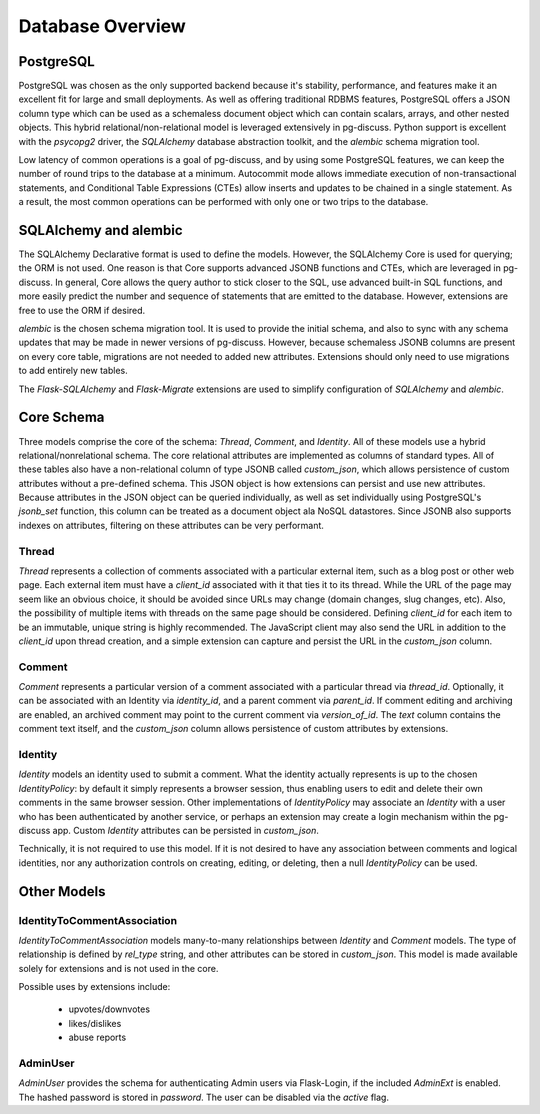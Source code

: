=================
Database Overview
=================

PostgreSQL
==========

PostgreSQL was chosen as the only supported backend because it's stability,
performance, and features make it an excellent fit for large and small
deployments. As well as offering traditional RDBMS features, PostgreSQL offers
a JSON column type which can be used as a schemaless document object which can
contain scalars, arrays, and other nested objects. This hybrid
relational/non-relational model is leveraged extensively in pg-discuss. Python
support is excellent with the `psycopg2` driver, the `SQLAlchemy` database
abstraction toolkit, and the `alembic` schema migration tool.

Low latency of common operations is a goal of pg-discuss, and by using some
PostgreSQL features, we can keep the number of round trips to the database at a
minimum. Autocommit mode allows immediate execution of non-transactional
statements, and Conditional Table Expressions (CTEs) allow inserts and updates
to be chained in a single statement. As a result, the most common operations
can be performed with only one or two trips to the database.

SQLAlchemy and alembic
======================

The SQLAlchemy Declarative format is used to define the models. However,
the SQLAlchemy Core is used for querying; the ORM is not used. One reason is
that Core supports advanced JSONB functions and CTEs, which are leveraged in
pg-discuss. In general, Core allows the query author to stick closer to the
SQL, use advanced built-in SQL functions, and more easily predict the number
and sequence of statements that are emitted to the database. However,
extensions are free to use the ORM if desired.

`alembic` is the chosen schema migration tool. It is used to provide the
initial schema, and also to sync with any schema updates that may be made in
newer versions of pg-discuss. However, because schemaless JSONB columns are
present on every core table, migrations are not needed to added new attributes.
Extensions should only need to use migrations to add entirely new tables.

The `Flask-SQLAlchemy` and `Flask-Migrate` extensions are used to simplify
configuration of `SQLAlchemy` and `alembic`.

Core Schema
===========

Three models comprise the core of the schema: `Thread`, `Comment`, and
`Identity`. All of these models use a hybrid relational/nonrelational schema.
The core relational attributes are implemented as columns of standard types.
All of these tables also have a non-relational column of type JSONB called
`custom_json`, which allows persistence of custom attributes without a
pre-defined schema. This JSON object is how extensions can persist and use new
attributes.  Because attributes in the JSON object can be queried individually,
as well as set individually using PostgreSQL's `jsonb_set` function, this
column can be treated as a document object ala NoSQL datastores. Since JSONB
also supports indexes on attributes, filtering on these attributes can be very
performant.

Thread
------

`Thread` represents a collection of comments associated with a particular
external item, such as a blog post or other web page. Each external item
must have a `client_id` associated with it that ties it to its thread. While
the URL of the page may seem like an obvious choice, it should be avoided
since URLs may change (domain changes, slug changes, etc). Also, the
possibility of multiple items with threads on the same page should be
considered. Defining `client_id` for each item to be an immutable, unique
string is highly recommended. The JavaScript client may also send the URL
in addition to the `client_id` upon thread creation, and a simple extension can
capture and persist the URL in the `custom_json` column.

Comment
-------

`Comment` represents a particular version of a comment associated with a
particular thread via `thread_id`. Optionally, it can be associated with an
Identity via `identity_id`, and a parent comment via `parent_id`. If comment
editing and archiving are enabled, an archived comment may point to the
current comment via `version_of_id`. The `text` column contains the comment
text itself, and the `custom_json` column allows persistence of custom
attributes by extensions.

Identity
--------

`Identity` models an identity used to submit a comment. What the identity
actually represents is up to the chosen `IdentityPolicy`: by default it
simply represents a browser session, thus enabling users to edit and delete
their own comments in the same browser session. Other implementations of
`IdentityPolicy` may associate an `Identity` with a user who has been
authenticated by another service, or perhaps an extension may create a login
mechanism within the pg-discuss app. Custom `Identity` attributes can be
persisted in `custom_json`.

Technically, it is not required to use this model. If it is not desired to have
any association between comments and logical identities, nor any authorization
controls on creating, editing, or deleting, then a null `IdentityPolicy` can be
used.

Other Models
============

IdentityToCommentAssociation
----------------------------

`IdentityToCommentAssociation` models many-to-many relationships between
`Identity` and `Comment` models. The type of relationship is defined by
`rel_type` string, and other attributes can be stored in `custom_json`. This
model is made available solely for extensions and is not used in the core.

Possible uses by extensions include:

 - upvotes/downvotes
 - likes/dislikes
 - abuse reports

AdminUser
---------

`AdminUser` provides the schema for authenticating Admin users via Flask-Login,
if the included `AdminExt` is enabled. The hashed password is stored in
`password`. The user can be disabled via the `active` flag.
